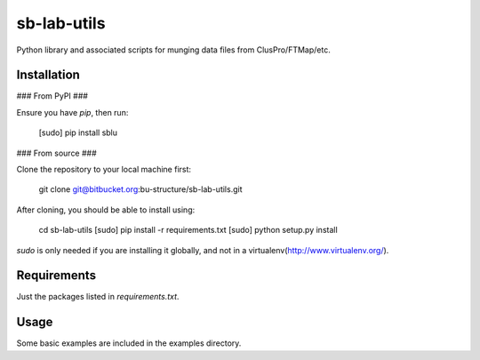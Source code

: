sb-lab-utils
============

Python library and associated scripts for munging data files from
ClusPro/FTMap/etc.

Installation
------------

### From PyPI ###

Ensure you have `pip`, then run:

    [sudo] pip install sblu

### From source ###

Clone the repository to your local machine first:

    git clone git@bitbucket.org:bu-structure/sb-lab-utils.git

After cloning, you should be able to install using:

    cd sb-lab-utils
    [sudo] pip install -r requirements.txt
    [sudo] python setup.py install

`sudo` is only needed if you are installing it globally, and not in a
virtualenv(http://www.virtualenv.org/).

Requirements
------------

Just the packages listed in `requirements.txt`.

Usage
-----

Some basic examples are included in the examples directory.


